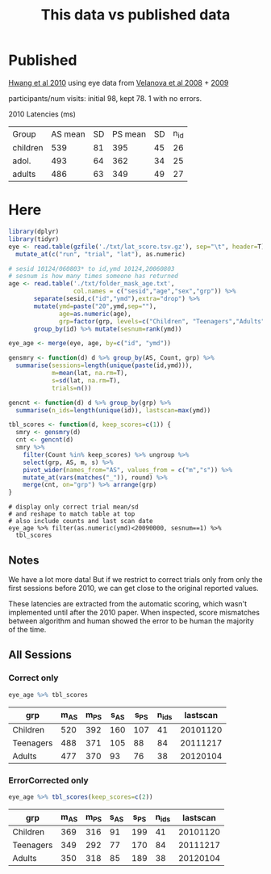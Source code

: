 #+TITLE: This data vs published data

* Published
  [[https://www.jneurosci.org/content/jneuro/30/46/15535.full.pdf][Hwang et al 2010]] using eye data from [[https://pubmed.ncbi.nlm.nih.gov/18281300/][Velanova et al 2008]] + [[https://www.jneurosci.org/content/29/40/12558][2009]]

participants/num visits: initial 98, kept 78. 1 with no errors.


2010 Latencies (ms)
| Group    | AS mean | SD | PS mean | SD | n_id |
| children |     539 | 81 |     395 | 45 | 26 |
| adol.    |     493 | 64 |     362 | 34 | 25 |
| adults   |     486 | 63 |     349 | 49 | 27 |

* Here

  #+begin_src R :session :results none
    library(dplyr)
    library(tidyr)
    eye <- read.table(gzfile('./txt/lat_score.tsv.gz'), sep="\t", header=T) %>%
      mutate_at(c("run", "trial", "lat"), as.numeric)

    # sesid 10124/060803* to id,ymd 10124,20060803
    # sesnum is how many times someone has returned
    age <- read.table('./txt/folder_mask_age.txt',
                      col.names = c("sesid","age","sex","grp")) %>%
           separate(sesid,c("id","ymd"),extra="drop") %>% 
           mutate(ymd=paste("20",ymd,sep=""),
                  age=as.numeric(age),
                  grp=factor(grp, levels=c("Children", "Teenagers","Adults"))) %>%
           group_by(id) %>% mutate(sesnum=rank(ymd))

    eye_age <- merge(eye, age, by=c("id", "ymd"))

    gensmry <- function(d) d %>% group_by(AS, Count, grp) %>% 
      summarise(sessions=length(unique(paste(id,ymd))),
                m=mean(lat, na.rm=T),
                s=sd(lat, na.rm=T),
                trials=n())

    gencnt <- function(d) d %>% group_by(grp) %>%
      summarise(n_ids=length(unique(id)), lastscan=max(ymd))

    tbl_scores <- function(d, keep_scores=c(1)) {
      smry <- gensmry(d)
      cnt <- gencnt(d)
      smry %>%
        filter(Count %in% keep_scores) %>% ungroup %>%
        select(grp, AS, m, s) %>%
        pivot_wider(names_from="AS", values_from = c("m","s")) %>%
        mutate_at(vars(matches("_")), round) %>%
        merge(cnt, on="grp") %>% arrange(grp)
    }
#+end_src


  #+begin_src R :colnames yes :session 
    # display only correct trial mean/sd
    # and reshape to match table at top
    # also include counts and last scan date
    eye_age %>% filter(as.numeric(ymd)<20090000, sesnum==1) %>%
      tbl_scores
#+end_src

#+RESULTS:
| grp       | m_AS | m_PS | s_AS | s_PS | n_ids | lastscan |
|-----------+------+------+------+------+-------+----------|
| Children  |  519 |  392 |  174 |  108 |    38 | 20081118 |
| Teenagers |  497 |  365 |  118 |   84 |    57 | 20080328 |
| Adults    |  476 |  354 |   98 |   64 |    20 | 20070919 |

** Notes

We have a lot more data! But if we restrict to correct trials only from only the first sessions before 2010, we can get close to the original reported values.

These latencies are extracted from the automatic scoring, which wasn't implemented until after the 2010 paper. When inspected, score mismatches between algorithm and human showed the error to be human the majority of the time.

** All Sessions
   
*** Correct only
   #+begin_src R :colnames yes :session
     eye_age %>% tbl_scores
   #+end_src

   #+RESULTS:
   | grp       | m_AS | m_PS | s_AS | s_PS | n_ids | lastscan |
   |-----------+------+------+------+------+-------+----------|
   | Children  |  520 |  392 |  160 |  107 |    41 | 20101120 |
   | Teenagers |  488 |  371 |  105 |   88 |    84 | 20111217 |
   | Adults    |  477 |  370 |   93 |   76 |    38 | 20120104 |

*** ErrorCorrected only
   #+begin_src R :colnames yes :session
     eye_age %>% tbl_scores(keep_scores=c(2))
   #+end_src

   #+RESULTS:
   | grp       | m_AS | m_PS | s_AS | s_PS | n_ids | lastscan |
   |-----------+------+------+------+------+-------+----------|
   | Children  |  369 |  316 |   91 |  199 |    41 | 20101120 |
   | Teenagers |  349 |  292 |   77 |  170 |    84 | 20111217 |
   | Adults    |  350 |  318 |   85 |  189 |    38 | 20120104 |
